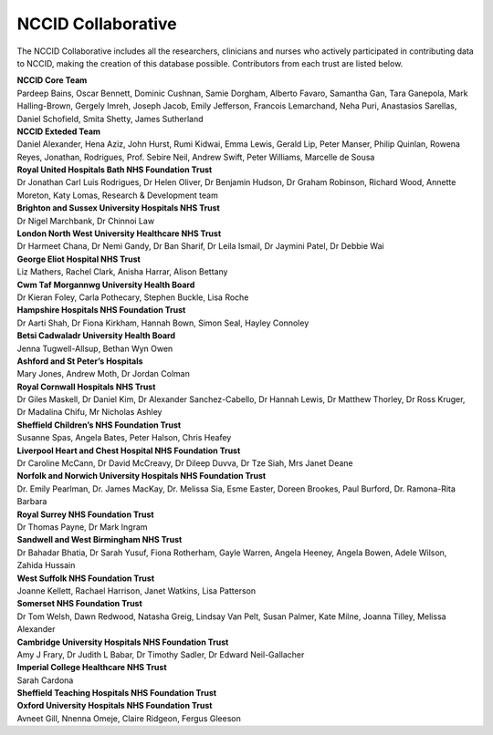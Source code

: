 .. _NCCID_Collaborative:

NCCID Collaborative
===================

The NCCID Collaborative includes all the researchers, clinicians and nurses who actively participated in contributing data to NCCID, making the creation of this database possible. Contributors from each trust are listed below.

| **NCCID Core Team**
| Pardeep Bains, Oscar Bennett, Dominic Cushnan, Samie Dorgham, Alberto Favaro, Samantha Gan, Tara Ganepola, Mark Halling-Brown, Gergely Imreh, Joseph Jacob, Emily Jefferson, Francois Lemarchand, Neha Puri, Anastasios Sarellas, Daniel Schofield, Smita Shetty, James Sutherland

| **NCCID Exteded Team**
| Daniel Alexander, Hena Aziz, John Hurst, Rumi Kidwai, Emma Lewis, Gerald Lip, Peter Manser, Philip Quinlan, Rowena Reyes, Jonathan, Rodrigues, Prof. Sebire Neil, Andrew Swift, Peter Williams, Marcelle de Sousa

| **Royal United Hospitals Bath NHS Foundation Trust**
| Dr Jonathan Carl Luis Rodrigues, Dr Helen Oliver, Dr Benjamin Hudson, Dr Graham Robinson, Richard Wood, Annette Moreton, Katy Lomas, Research & Development team

| **Brighton and Sussex University Hospitals NHS Trust**
| Dr Nigel Marchbank, Dr Chinnoi Law

| **London North West University Healthcare NHS Trust**
| Dr Harmeet Chana, Dr Nemi Gandy, Dr Ban Sharif, Dr Leila Ismail, Dr Jaymini Patel, Dr Debbie Wai

| **George Eliot Hospital NHS Trust**
| Liz Mathers, Rachel Clark, Anisha Harrar, Alison Bettany

| **Cwm Taf Morgannwg University Health Board**
| Dr Kieran Foley, Carla Pothecary, Stephen Buckle, Lisa Roche

| **Hampshire Hospitals NHS Foundation Trust**
| Dr Aarti Shah, Dr Fiona Kirkham, Hannah Bown, Simon Seal, Hayley Connoley

| **Betsi Cadwaladr University Health Board**
| Jenna Tugwell-Allsup, Bethan Wyn Owen

| **Ashford and St Peter’s Hospitals**
| Mary Jones, Andrew Moth, Dr Jordan Colman

| **Royal Cornwall Hospitals NHS Trust**
| Dr Giles Maskell, Dr Daniel Kim, Dr Alexander Sanchez-Cabello, Dr Hannah Lewis, Dr Matthew Thorley, Dr Ross Kruger, Dr Madalina Chifu, Mr Nicholas Ashley

| **Sheffield Children’s NHS Foundation Trust**
| Susanne Spas, Angela Bates, Peter Halson, Chris Heafey

| **Liverpool Heart and Chest Hospital NHS Foundation Trust**
| Dr Caroline McCann, Dr David McCreavy, Dr Dileep Duvva, Dr Tze Siah, Mrs Janet Deane

| **Norfolk and Norwich University Hospitals NHS Foundation Trust**
| Dr. Emily Pearlman, Dr. James MacKay, Dr. Melissa Sia, Esme Easter, Doreen Brookes, Paul Burford, Dr. Ramona-Rita Barbara

| **Royal Surrey NHS Foundation Trust**
| Dr Thomas Payne, Dr Mark Ingram

| **Sandwell and West Birmingham NHS Trust**
| Dr Bahadar Bhatia, Dr Sarah Yusuf, Fiona Rotherham, Gayle Warren, Angela Heeney, Angela Bowen, Adele Wilson, Zahida Hussain

| **West Suffolk NHS Foundation Trust**
| Joanne Kellett, Rachael Harrison, Janet Watkins, Lisa Patterson

| **Somerset NHS Foundation Trust**
| Dr Tom Welsh, Dawn Redwood, Natasha Greig, Lindsay Van Pelt, Susan Palmer, Kate Milne, Joanna Tilley, Melissa Alexander

| **Cambridge University Hospitals NHS Foundation Trust**
| Amy J Frary, Dr Judith L Babar, Dr Timothy Sadler, Dr Edward Neil-Gallacher

| **Imperial College Healthcare NHS Trust**
| Sarah Cardona

| **Sheffield Teaching Hospitals NHS Foundation Trust**

| **Oxford University Hospitals NHS Foundation Trust**
| Avneet Gill, Nnenna Omeje, Claire Ridgeon, Fergus Gleeson
